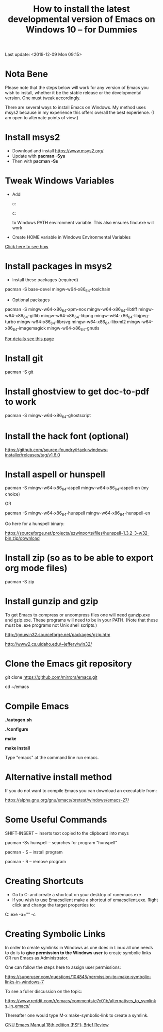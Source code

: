 #+title: How to install the latest developmental version of Emacs on Windows 10 -- for Dummies
Last update: <2019-12-09 Mon 09:15>
#+ROAM_TAGS: Emacs install git
#+STARTUP: showall

* Nota Bene

Please note that the steps below will work for any version of Emacs you wish to install, whether it be the stable release or the developmental version. One must tweak accordingly.

There are several ways to install Emacs on Windows. My method uses msys2 because in my experience this offers overall the best experience. (I am open to alternate points of view.)

* Install msys2

- Download and install https://www.msys2.org/
- Update with *pacman -Syu*
- Then with *pacman -Su*

* Tweak Windows Variables

- Add

  c:\msys64\usr\bin

  c:\msys64\mingw64\bin

  to Windows PATH environment variable. This also ensures find.exe will work

- Create HOME variable in Windows Environmental Variables

[[./home.png][Click here to see how]]

* Install packages in msys2

- Install these packages (required)

pacman -S base-devel mingw-w64-x86_64-toolchain

- Optional packages

pacman -S mingw-w64-x86_64-xpm-nox mingw-w64-x86_64-libtiff mingw-w64-x86_64-giflib mingw-w64-x86_64-libpng mingw-w64-x86_64-libjpeg-turbo mingw-w64-x86_64-librsvg mingw-w64-x86_64-libxml2 mingw-w64-x86_64-imagemagick mingw-w64-x86_64-gnutls

[[https://sourceforge.net/p/emacsbinw64/wiki/Build%20guideline%20for%20MSYS2-MinGW-w64%20system/][For details see this page]]

* Install git

pacman -S git

* Install ghostview to get doc-to-pdf to work

pacman -S mingw-w64-x86_64-ghostscript

* Install the hack font (optional)

https://github.com/source-foundry/Hack-windows-installer/releases/tag/v1.6.0

* Install aspell or hunspell

pacman -S mingw-w64-x86_64-aspell mingw-w64-x86_64-aspell-en (my choice)

OR

pacman -S mingw-w64-x86_64-hunspell mingw-w64-x86_64-hunspell-en

Go here for a hunspell binary:

https://sourceforge.net/projects/ezwinports/files/hunspell-1.3.2-3-w32-bin.zip/download

* Install zip (so as to be able to export org mode files)

pacman -S zip

* Install gunzip and gzip

To get Emacs to compress or uncompress files one will need gunzip.exe and gzip.exe. These programs will need to be in your PATH. (Note that these must be .exe programs not Unix shell scripts.)

http://gnuwin32.sourceforge.net/packages/gzip.htm

http://www2.cs.uidaho.edu/~jeffery/win32/

* Clone the Emacs git repository

git clone https://github.com/mirrors/emacs.git

cd ~/emacs

* Compile Emacs

*./autogen.sh*

*./configure*

*make*

*make install*

Type "emacs" at the command line run emacs.

* Alternative install method

If you do not want to compile Emacs you can download an executable from:

https://alpha.gnu.org/gnu/emacs/pretest/windows/emacs-27/

* Some Useful Commands

SHIFT-INSERT -- inserts text copied to the clipboard into msys

pacman -Ss hunspell -- searches for program "hunspell"

pacman - S -- install program

pacman - R -- remove program

* Creating Shortcuts

- Go to C:\msys64\mingw64\bin and create a shortcut on your desktop of runemacs.exe
- If you wish to use Emacsclient make a shortcut of emacsclient.exe. Right click and change the target properties to:

C:\msys64\mingw64\bin\emacsclientw.exe -a="" -c

* Creating Symbolic Links

In order to create symlinks in Windows as one does in Linux all one needs to do is to *give permission to the Windows user* to create symbolic links OR run Emacs as Administrator.

One can follow the steps here to assign user permissions:

https://superuser.com/questions/104845/permission-to-make-symbolic-links-in-windows-7

To see a fuller discussion on the topic:

https://www.reddit.com/r/emacs/comments/e7c01b/alternatives_to_symlinks_in_emacs/

Thereafter one would type M-x make-symbolic-link to create a symlink.

[[file:20201231133401-emacs_manual.org][GNU Emacs Manual 18th edition (FSF): Brief Review]]
